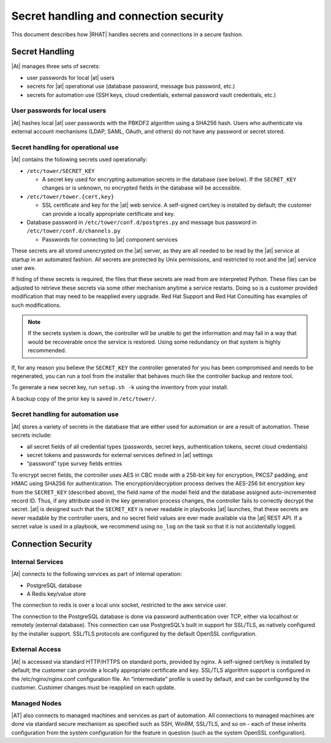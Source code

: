 
.. _ag_secret_handling:

Secret handling and connection security 
=======================================


This document describes how |RHAT| handles secrets and
connections in a secure fashion.

Secret Handling
---------------

|At| manages three sets of secrets:

-  user passwords for local |at| users

-  secrets for |at| operational use (database password, message
   bus password, etc.)

-  secrets for automation use (SSH keys, cloud credentials, external
   password vault credentials, etc.)

User passwords for local users
~~~~~~~~~~~~~~~~~~~~~~~~~~~~~~

|At| hashes local |at| user passwords with the PBKDF2
algorithm using a SHA256 hash. Users who authenticate via external
account mechanisms (LDAP, SAML, OAuth, and others) do not have any
password or secret stored.

Secret handling for operational use
~~~~~~~~~~~~~~~~~~~~~~~~~~~~~~~~~~~

.. index:: 
   single: keys
   pair: secret key; handling
   pair: secret key; regenerate


|At| contains the following secrets used operationally:

-  ``/etc/tower/SECRET_KEY``

   -  A secret key used for encrypting automation secrets in the
      database (see below). If the ``SECRET_KEY`` changes or is unknown,
      no encrypted fields in the database will be accessible.

-  ``/etc/tower/tower.{cert,key}``

   -  SSL certificate and key for the |at| web service. A
      self-signed cert/key is installed by default; the customer can
      provide a locally appropriate certificate and key.

-  Database password in ``/etc/tower/conf.d/postgres.py`` and message bus
   password in ``/etc/tower/conf.d/channels.py``

   -  Passwords for connecting to |at| component services

These secrets are all stored unencrypted on the |at| server, as
they are all needed to be read by the |at| service at startup
in an automated fashion. All secrets are protected by Unix permissions,
and restricted to root and the |at| service user awx.

If hiding of these secrets is required, the files that these secrets are read from are interpreted Python. These files can be adjusted to retrieve these secrets via some other mechanism anytime a service restarts. Doing so is a customer provided modification that may need to be reapplied every upgrade. Red Hat Support and Red Hat Consulting has examples of such modifications.

.. note::

    If the secrets system is down, the controller will be unable to get the information and may fail in a way that would be recoverable once the service is restored. Using some redundancy on that system is highly recommended.


If, for any reason you believe the ``SECRET_KEY`` the controller generated for you has been compromised and needs to be regenerated, you can run a tool from the installer that behaves much like the controller backup and restore tool.

To generate a new secret key, run ``setup.sh -k`` using the inventory from your install.

A backup copy of the prior key is saved in ``/etc/tower/``.


Secret handling for automation use
~~~~~~~~~~~~~~~~~~~~~~~~~~~~~~~~~~

|At| stores a variety of secrets in the database that are
either used for automation or are a result of automation. These secrets
include:

-  all secret fields of all credential types (passwords, secret keys,
   authentication tokens, secret cloud credentials)

-  secret tokens and passwords for external services defined in |at| settings

-  “password” type survey fields entries

To encrypt secret fields, the controller uses AES in CBC mode with a 256-bit key
for encryption, PKCS7 padding, and HMAC using SHA256 for authentication.
The encryption/decryption process derives the AES-256 bit encryption key
from the ``SECRET_KEY`` (described above), the field name of the model field
and the database assigned auto-incremented record ID. Thus, if any
attribute used in the key generation process changes, the controller fails to
correctly decrypt the secret. |at| is designed such that the
``SECRET_KEY`` is never readable in playbooks |at| launches, that
these secrets are never readable by the controller users, and no secret field values
are ever made available via the |at| REST API. If a secret value is
used in a playbook, we recommend using ``no_log`` on the task so that
it is not accidentally logged.


Connection Security
-------------------

Internal Services
~~~~~~~~~~~~~~~~~

|At| connects to the following services as part of internal
operation:

-  PostgreSQL database

-  A Redis key/value store

The connection to redis is over a local unix socket,
restricted to the awx service user.

The connection to the PostgreSQL database is done via password
authentication over TCP, either via localhost or remotely (external
database). This connection can use PostgreSQL’s built in support for
SSL/TLS, as natively configured by the installer support.
SSL/TLS protocols are configured by the default OpenSSL
configuration.

External Access
~~~~~~~~~~~~~~~

|At| is accessed via standard HTTP/HTTPS on standard ports,
provided by nginx. A self-signed cert/key is installed by default; the
customer can provide a locally appropriate certificate and key. SSL/TLS
algorithm support is configured in the /etc/nginx/nginx.conf
configuration file. An “intermediate” profile is used by default, and
can be configured by the customer. Customer changes must be reapplied on
each update.

Managed Nodes
~~~~~~~~~~~~~

|AT| also connects to managed machines and services as part of
automation. All connections to managed machines are done via standard
secure mechanism as specified such as SSH, WinRM, SSL/TLS, and so on -
each of these inherits configuration from the system configuration for
the feature in question (such as the system OpenSSL configuration).
